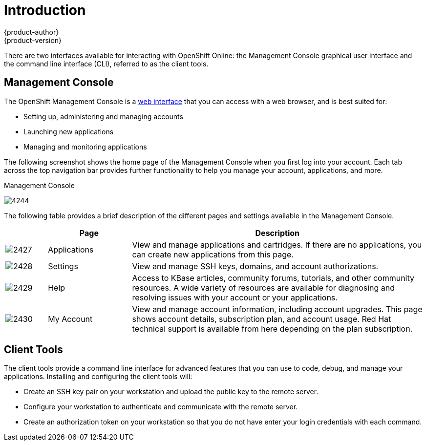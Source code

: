 = Introduction
{product-author}
{product-version}
:data-uri:
:icons:

There are two interfaces available for interacting with OpenShift Online: the Management Console graphical user interface and the command line interface (CLI), referred to as the client tools.

== Management Console
The OpenShift Management Console is a https://openshift.redhat.com/app/login?then=%2Fapp%2Fconsole[web interface] that you can access with a web browser, and is best suited for:

* Setting up, administering and managing accounts 
* Launching new applications 
* Managing and monitoring applications

The following screenshot shows the home page of the Management Console when you first log into your account. Each tab across the top navigation bar provides further functionality to help you manage your account, applications, and more.

.Management Console
image:4244.png[]

The following table provides a brief description of the different pages and settings available in the Management Console.

[cols=".^1,.^2,7",options="header"]
|===
| |Page |Description
								
|image:2427.png[]
|Applications
|View and manage applications and cartridges. If there are no applications, you can create new applications from this page.
								
|image:2428.png[]
|Settings
|View and manage SSH keys, domains, and account authorizations.
								
|image:2429.png[]
|Help
|Access to KBase articles, community forums, tutorials, and other community resources. A wide variety of resources are available for diagnosing and resolving issues with your account or your applications.
								
|image:2430.png[]
|My Account
|View and manage account information, including account upgrades. This page shows account details, subscription plan, and account usage. Red Hat technical support is available from here depending on the plan subscription. 
|===

== Client Tools
The client tools provide a command line interface for advanced features that you can use to code, debug, and manage your applications. Installing and configuring the client tools will:

* Create an SSH key pair on your workstation and upload the public key to the remote server.
* Configure your workstation to authenticate and communicate with the remote server.
* Create an authorization token on your workstation so that you do not have enter your login credentials with each command.

